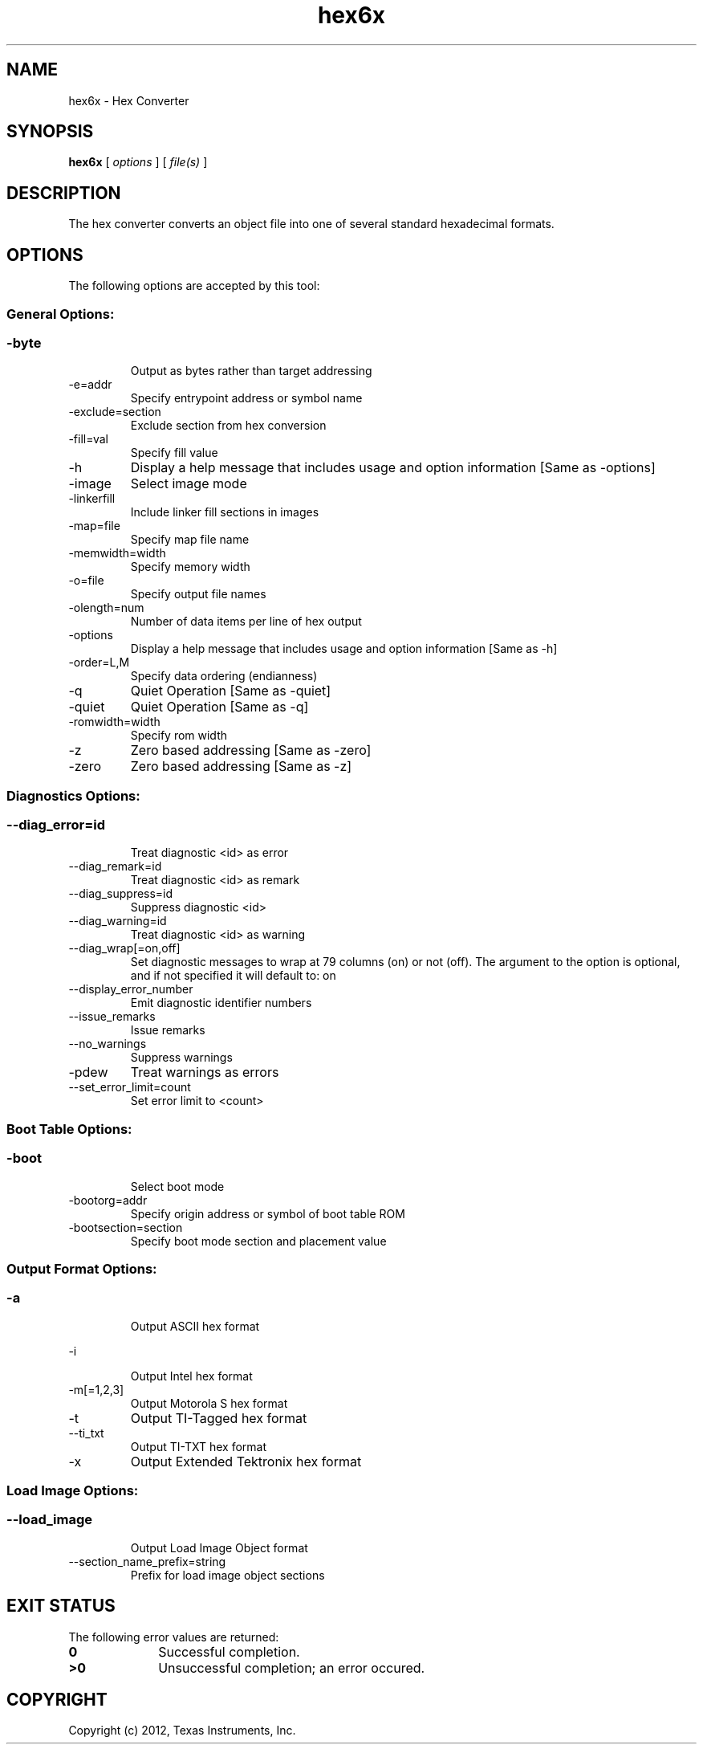 .bd B 3
.TH hex6x 1 "Nov 02, 2012" "TI Tools" "TI Code Generation Tools"
.SH NAME
hex6x - Hex Converter
.SH SYNOPSIS
.B hex6x
[
.I options
] [
.I file(s)
]
.SH DESCRIPTION
The hex converter converts an object file into one of several standard hexadecimal formats.
.SH OPTIONS
The following options are accepted by this tool:
.SS General Options:
.SS
.TP
-byte
Output as bytes rather than target addressing
.TP
-e=addr
Specify entrypoint address or symbol name
.TP
-exclude=section
Exclude section from hex conversion
.TP
-fill=val
Specify fill value
.TP
-h
Display a help message that includes usage and option information [Same as -options]
.TP
-image
Select image mode
.TP
-linkerfill
Include linker fill sections in images
.TP
-map=file
Specify map file name
.TP
-memwidth=width
Specify memory width
.TP
-o=file
Specify output file names
.TP
-olength=num
Number of data items per line of hex output
.TP
-options
Display a help message that includes usage and option information [Same as -h]
.TP
-order=L,M
Specify data ordering (endianness)
.TP
-q
Quiet Operation [Same as -quiet]
.TP
-quiet
Quiet Operation [Same as -q]
.TP
-romwidth=width
Specify rom width
.TP
-z
Zero based addressing [Same as -zero]
.TP
-zero
Zero based addressing [Same as -z]
.SS Diagnostics Options:
.SS
.TP
--diag_error=id
Treat diagnostic <id> as error
.TP
--diag_remark=id
Treat diagnostic <id> as remark
.TP
--diag_suppress=id
Suppress diagnostic <id>
.TP
--diag_warning=id
Treat diagnostic <id> as warning
.TP
--diag_wrap[=on,off]
Set diagnostic messages to wrap at 79 columns (on) or not (off). The argument to the option is optional, and if not specified it will default to: on
.TP
--display_error_number
Emit diagnostic identifier numbers
.TP
--issue_remarks
Issue remarks
.TP
--no_warnings
Suppress warnings
.TP
-pdew
Treat warnings as errors
.TP
--set_error_limit=count
Set error limit to <count>
.SS Boot Table Options:
.SS
.TP
-boot
Select boot mode
.TP
-bootorg=addr
Specify origin address or symbol of boot table ROM
.TP
-bootsection=section
Specify boot mode section and placement value
.SS Output Format Options:
.SS
.TP
-a
Output ASCII hex format
.TP
-i
Output Intel hex format
.TP
-m[=1,2,3]
Output Motorola S hex format
.TP
-t
Output TI-Tagged hex format
.TP
--ti_txt
Output TI-TXT hex format
.TP
-x
Output Extended Tektronix hex format
.SS Load Image Options:
.SS
.TP
--load_image
Output Load Image Object format
.TP
--section_name_prefix=string
Prefix for load image object sections
.SH EXIT STATUS
The following error values are returned:
.PD 0
.TP 10
.B 0
Successful completion.
.TP
.B >0
Unsuccessful completion; an error occured.
.PD
.SH COPYRIGHT
.TP
Copyright (c) 2012, Texas Instruments, Inc.

